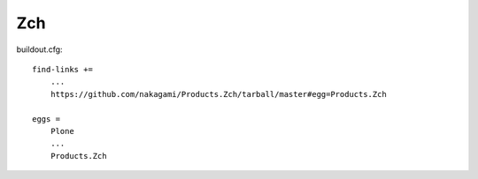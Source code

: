 ====
Zch 
====

buildout.cfg::

   find-links +=
       ...
       https://github.com/nakagami/Products.Zch/tarball/master#egg=Products.Zch

   eggs =
       Plone
       ...
       Products.Zch

